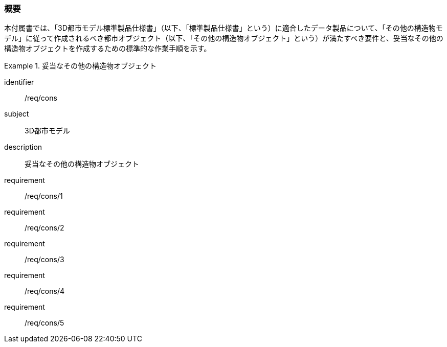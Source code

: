 [[tocN_01]]
=== 概要

本付属書では、「3D都市モデル標準製品仕様書」（以下、「標準製品仕様書」という）に適合したデータ製品について、「その他の構造物モデル」に従って作成されるべき都市オブジェクト（以下、「その他の構造物オブジェクト」という）が満たすべき要件と、妥当なその他の構造物オブジェクトを作成するための標準的な作業手順を示す。

[requirements_class]
.妥当なその他の構造物オブジェクト
====
[%metadata]
identifier:: /req/cons
subject:: 3D都市モデル
description:: 妥当なその他の構造物オブジェクト
requirement:: /req/cons/1
requirement:: /req/cons/2
requirement:: /req/cons/3
requirement:: /req/cons/4
requirement:: /req/cons/5
====
